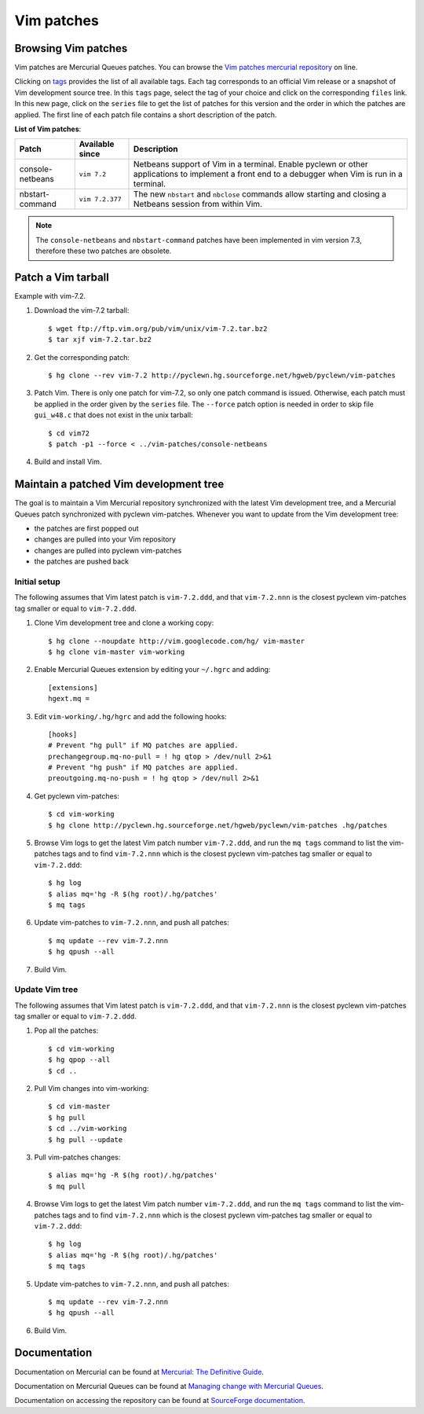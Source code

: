 .. _vim-patches-label:

Vim patches
===========

Browsing Vim patches
--------------------

Vim patches are Mercurial Queues patches. You can browse the `Vim patches
mercurial repository`_ on line.

Clicking on tags_ provides the list of all available tags. Each tag corresponds
to an official Vim release or a snapshot of Vim development source tree. In
this ``tags`` page, select the tag of your choice and click on the
corresponding ``files`` link. In this new page, click on the ``series`` file to
get the list of patches for this version and the order in which the patches are
applied. The first line of each patch file contains a short description of the
patch.

**List of Vim patches**:

+------------------+---------------+---------------------------------------+
| Patch            | Available     | Description                           |
|                  | since         |                                       |
+==================+===============+=======================================+
| console-netbeans |``vim 7.2``    | Netbeans support of Vim in a terminal.|
|                  |               | Enable pyclewn or other applications  |
|                  |               | to implement a front end to a         |
|                  |               | debugger when Vim is run in a         |
|                  |               | terminal.                             |
+------------------+---------------+---------------------------------------+
| nbstart-command  |``vim 7.2.377``| The new ``nbstart`` and ``nbclose``   |
|                  |               | commands allow starting and closing   |
|                  |               | a Netbeans session from within Vim.   |
+------------------+---------------+---------------------------------------+

.. note::

   The ``console-netbeans`` and ``nbstart-command`` patches have been
   implemented in vim version 7.3, therefore these two patches are obsolete.

Patch a Vim tarball
-------------------

Example with vim-7.2.

#. Download the vim-7.2 tarball::

   $ wget ftp://ftp.vim.org/pub/vim/unix/vim-7.2.tar.bz2
   $ tar xjf vim-7.2.tar.bz2

#. Get the corresponding patch::

   $ hg clone --rev vim-7.2 http://pyclewn.hg.sourceforge.net/hgweb/pyclewn/vim-patches

#. Patch Vim. There is only one patch for vim-7.2, so only one patch command is
   issued. Otherwise, each patch must be applied in the order given by the
   ``series`` file. The ``--force`` patch option is needed in order to skip
   file ``gui_w48.c`` that does not exist in the unix tarball::

   $ cd vim72
   $ patch -p1 --force < ../vim-patches/console-netbeans

#. Build and install Vim.

Maintain a patched Vim development tree
---------------------------------------

The goal is to maintain a Vim Mercurial repository synchronized with the latest
Vim development tree, and a Mercurial Queues patch synchronized with pyclewn
vim-patches. Whenever you want to update from the Vim development tree:

* the patches are first popped out
* changes are pulled into your Vim repository
* changes are pulled into pyclewn vim-patches
* the patches are pushed back

Initial setup
^^^^^^^^^^^^^

The following assumes that Vim latest patch is ``vim-7.2.ddd``, and that
``vim-7.2.nnn`` is the closest pyclewn vim-patches tag smaller or equal to
``vim-7.2.ddd``.

#. Clone Vim development tree and clone a working copy::

   $ hg clone --noupdate http://vim.googlecode.com/hg/ vim-master
   $ hg clone vim-master vim-working

#. Enable Mercurial Queues extension by editing your ``~/.hgrc`` and adding::

    [extensions]
    hgext.mq =

#. Edit ``vim-working/.hg/hgrc`` and add the following hooks::

    [hooks]
    # Prevent "hg pull" if MQ patches are applied.
    prechangegroup.mq-no-pull = ! hg qtop > /dev/null 2>&1
    # Prevent "hg push" if MQ patches are applied.
    preoutgoing.mq-no-push = ! hg qtop > /dev/null 2>&1

#. Get pyclewn vim-patches::

   $ cd vim-working
   $ hg clone http://pyclewn.hg.sourceforge.net/hgweb/pyclewn/vim-patches .hg/patches

#. Browse Vim logs to get the latest Vim patch number ``vim-7.2.ddd``,
   and run the ``mq tags`` command to list the vim-patches tags and to find
   ``vim-7.2.nnn`` which is the closest pyclewn vim-patches tag smaller or
   equal to ``vim-7.2.ddd``::

   $ hg log
   $ alias mq='hg -R $(hg root)/.hg/patches'
   $ mq tags

#. Update vim-patches to ``vim-7.2.nnn``, and push all patches::

   $ mq update --rev vim-7.2.nnn
   $ hg qpush --all

#. Build Vim.

Update Vim tree
^^^^^^^^^^^^^^^

The following assumes that Vim latest patch is ``vim-7.2.ddd``, and that
``vim-7.2.nnn`` is the closest pyclewn vim-patches tag smaller or equal to
``vim-7.2.ddd``.

#. Pop all the patches::

   $ cd vim-working
   $ hg qpop --all
   $ cd ..

#. Pull Vim changes into vim-working::

   $ cd vim-master
   $ hg pull
   $ cd ../vim-working
   $ hg pull --update

#. Pull vim-patches changes::

   $ alias mq='hg -R $(hg root)/.hg/patches'
   $ mq pull

#. Browse Vim logs to get the latest Vim patch number ``vim-7.2.ddd``,
   and run the ``mq tags`` command to list the vim-patches tags and to find
   ``vim-7.2.nnn`` which is the closest pyclewn vim-patches tag smaller or
   equal to ``vim-7.2.ddd``::

   $ hg log
   $ alias mq='hg -R $(hg root)/.hg/patches'
   $ mq tags

#. Update vim-patches to ``vim-7.2.nnn``, and push all patches::

   $ mq update --rev vim-7.2.nnn
   $ hg qpush --all

#. Build Vim.

Documentation
-------------

Documentation on Mercurial can be found at `Mercurial: The Definitive Guide`_.

Documentation on Mercurial Queues can be found at `Managing change with
Mercurial Queues`_.

Documentation on accessing the repository can be found at `SourceForge
documentation`_.

.. _`Vim patches mercurial repository`: http://pyclewn.hg.sourceforge.net/hgweb/pyclewn/vim-patches
.. _tags: http://pyclewn.hg.sourceforge.net/hgweb/pyclewn/vim-patches/tags
.. _`Mercurial: The Definitive Guide`: http://hgbook.red-bean.com/read/
.. _`Managing change with Mercurial Queues`: http://hgbook.red-bean.com/read/managing-change-with-mercurial-queues.html
.. _`SourceForge documentation`: http://sourceforge.net/apps/trac/sourceforge/wiki/Mercurial
.. vim:filetype=rst:tw=78:ts=8:et:
